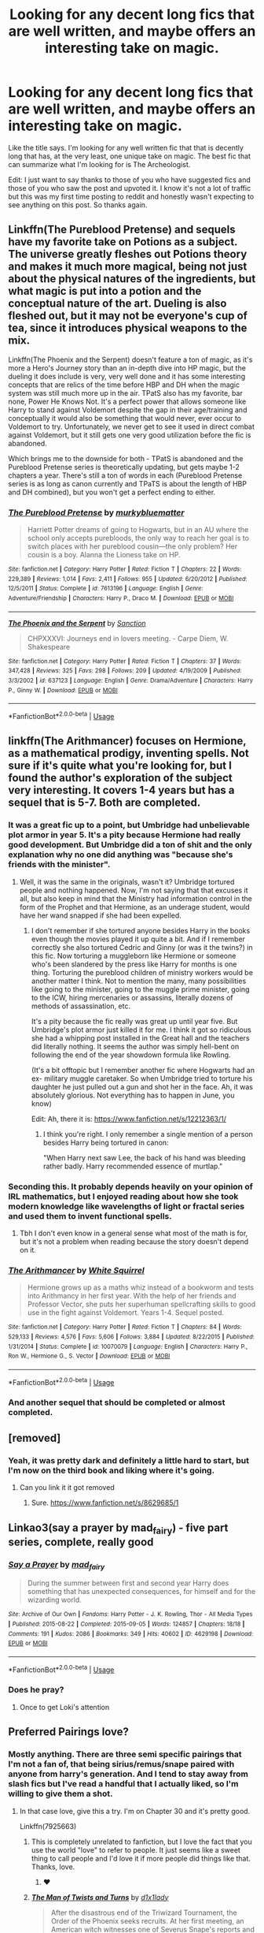 #+TITLE: Looking for any decent long fics that are well written, and maybe offers an interesting take on magic.

* Looking for any decent long fics that are well written, and maybe offers an interesting take on magic.
:PROPERTIES:
:Author: K1ngOfH34rt5
:Score: 43
:DateUnix: 1573612880.0
:DateShort: 2019-Nov-13
:FlairText: Request
:END:
Like the title says. I'm looking for any well written fic that that is decently long that has, at the very least, one unique take on magic. The best fic that can summarize what I'm looking for is The Archeologist.

Edit: I just want to say thanks to those of you who have suggested fics and those of you who saw the post and upvoted it. I know it's not a lot of traffic but this was my first time posting to reddit and honestly wasn't expecting to see anything on this post. So thanks again.


** Linkffn(The Pureblood Pretense) and sequels have my favorite take on Potions as a subject. The universe greatly fleshes out Potions theory and makes it much more magical, being not just about the physical natures of the ingredients, but what magic is put into a potion and the conceptual nature of the art. Dueling is also fleshed out, but it may not be everyone's cup of tea, since it introduces physical weapons to the mix.

Linkffn(The Phoenix and the Serpent) doesn't feature a ton of magic, as it's more a Hero's Journey story than an in-depth dive into HP magic, but the dueling it does include is very, very well done and it has some interesting concepts that are relics of the time before HBP and DH when the magic system was still much more up in the air. TPatS also has my favorite, bar none, Power He Knows Not. It's a perfect power that allows someone like Harry to stand against Voldemort despite the gap in their age/training and conceptually it would also be something that would never, ever occur to Voldemort to try. Unfortunately, we never get to see it used in direct combat against Voldemort, but it still gets one very good utilization before the fic is abandoned.

Which brings me to the downside for both - TPatS is abandoned and the Pureblood Pretense series is theoretically updating, but gets maybe 1-2 chapters a year. There's still a ton of words in each (Pureblood Pretense series is as long as canon currently and TPaTS is about the length of HBP and DH combined), but you won't get a perfect ending to either.
:PROPERTIES:
:Author: bgottfried91
:Score: 6
:DateUnix: 1573621075.0
:DateShort: 2019-Nov-13
:END:

*** [[https://www.fanfiction.net/s/7613196/1/][*/The Pureblood Pretense/*]] by [[https://www.fanfiction.net/u/3489773/murkybluematter][/murkybluematter/]]

#+begin_quote
  Harriett Potter dreams of going to Hogwarts, but in an AU where the school only accepts purebloods, the only way to reach her goal is to switch places with her pureblood cousin---the only problem? Her cousin is a boy. Alanna the Lioness take on HP.
#+end_quote

^{/Site/:} ^{fanfiction.net} ^{*|*} ^{/Category/:} ^{Harry} ^{Potter} ^{*|*} ^{/Rated/:} ^{Fiction} ^{T} ^{*|*} ^{/Chapters/:} ^{22} ^{*|*} ^{/Words/:} ^{229,389} ^{*|*} ^{/Reviews/:} ^{1,014} ^{*|*} ^{/Favs/:} ^{2,411} ^{*|*} ^{/Follows/:} ^{955} ^{*|*} ^{/Updated/:} ^{6/20/2012} ^{*|*} ^{/Published/:} ^{12/5/2011} ^{*|*} ^{/Status/:} ^{Complete} ^{*|*} ^{/id/:} ^{7613196} ^{*|*} ^{/Language/:} ^{English} ^{*|*} ^{/Genre/:} ^{Adventure/Friendship} ^{*|*} ^{/Characters/:} ^{Harry} ^{P.,} ^{Draco} ^{M.} ^{*|*} ^{/Download/:} ^{[[http://www.ff2ebook.com/old/ffn-bot/index.php?id=7613196&source=ff&filetype=epub][EPUB]]} ^{or} ^{[[http://www.ff2ebook.com/old/ffn-bot/index.php?id=7613196&source=ff&filetype=mobi][MOBI]]}

--------------

[[https://www.fanfiction.net/s/637123/1/][*/The Phoenix and the Serpent/*]] by [[https://www.fanfiction.net/u/107983/Sanction][/Sanction/]]

#+begin_quote
  CHPXXXVI: Journeys end in lovers meeting. - Carpe Diem, W. Shakespeare
#+end_quote

^{/Site/:} ^{fanfiction.net} ^{*|*} ^{/Category/:} ^{Harry} ^{Potter} ^{*|*} ^{/Rated/:} ^{Fiction} ^{T} ^{*|*} ^{/Chapters/:} ^{37} ^{*|*} ^{/Words/:} ^{347,428} ^{*|*} ^{/Reviews/:} ^{325} ^{*|*} ^{/Favs/:} ^{298} ^{*|*} ^{/Follows/:} ^{209} ^{*|*} ^{/Updated/:} ^{4/19/2009} ^{*|*} ^{/Published/:} ^{3/3/2002} ^{*|*} ^{/id/:} ^{637123} ^{*|*} ^{/Language/:} ^{English} ^{*|*} ^{/Genre/:} ^{Drama/Adventure} ^{*|*} ^{/Characters/:} ^{Harry} ^{P.,} ^{Ginny} ^{W.} ^{*|*} ^{/Download/:} ^{[[http://www.ff2ebook.com/old/ffn-bot/index.php?id=637123&source=ff&filetype=epub][EPUB]]} ^{or} ^{[[http://www.ff2ebook.com/old/ffn-bot/index.php?id=637123&source=ff&filetype=mobi][MOBI]]}

--------------

*FanfictionBot*^{2.0.0-beta} | [[https://github.com/tusing/reddit-ffn-bot/wiki/Usage][Usage]]
:PROPERTIES:
:Author: FanfictionBot
:Score: 2
:DateUnix: 1573621108.0
:DateShort: 2019-Nov-13
:END:


** linkffn(The Arithmancer) focuses on Hermione, as a mathematical prodigy, inventing spells. Not sure if it's quite what you're looking for, but I found the author's exploration of the subject very interesting. It covers 1-4 years but has a sequel that is 5-7. Both are completed.
:PROPERTIES:
:Author: Holy_Hand_Grenadier
:Score: 2
:DateUnix: 1573649515.0
:DateShort: 2019-Nov-13
:END:

*** It was a great fic up to a point, but Umbridge had unbelievable plot armor in year 5. It's a pity because Hermione had really good development. But Umbridge did a ton of shit and the only explanation why no one did anything was "because she's friends with the minister".
:PROPERTIES:
:Author: u-useless
:Score: 3
:DateUnix: 1573676639.0
:DateShort: 2019-Nov-13
:END:

**** Well, it was the same in the originals, wasn't it? Umbridge tortured people and nothing happened. Now, I'm not saying that that excuses it all, but also keep in mind that the Ministry had information control in the form of the Prophet and that Hermione, as an underage student, would have her wand snapped if she had been expelled.
:PROPERTIES:
:Author: Holy_Hand_Grenadier
:Score: 2
:DateUnix: 1573677536.0
:DateShort: 2019-Nov-14
:END:

***** I don't remember if she tortured anyone besides Harry in the books even though the movies played it up quite a bit. And if I remember correctly she also tortured Cedric and Ginny (or was it the twins?) in this fic. Now torturing a muggleborn like Hermione or someone who's been slandered by the press like Harry for months is one thing. Torturing the pureblood children of ministry workers would be another matter I think. Not to mention the many, many possibilities like going to the minister, going to the muggle prime minister, going to the ICW, hiring mercenaries or assassins, literally dozens of methods of assassination, etc.

It's a pity because the fic really was great up until year five. But Umbridge's plot armor just killed it for me. I think it got so ridiculous she had a whipping post installed in the Great hall and the teachers did literally nothing. It seems the author was simply hell-bent on following the end of the year showdown formula like Rowling.

(It's a bit offtopic but I remember another fic where Hogwarts had an ex- military muggle caretaker. So when Umbridge tried to torture his daughter he just pulled out a gun and shot her in the face. Ah, it was absolutely glorious. Not everything has to happen in June, you know)

Edit: Ah, there it is: [[https://www.fanfiction.net/s/12212363/1/]]
:PROPERTIES:
:Author: u-useless
:Score: 2
:DateUnix: 1573679840.0
:DateShort: 2019-Nov-14
:END:

****** I think you're right. I only remember a single mention of a person besides Harry being tortured in canon:

"When Harry next saw Lee, the back of his hand was bleeding rather badly. Harry recommended essence of murtlap."
:PROPERTIES:
:Author: Holy_Hand_Grenadier
:Score: 2
:DateUnix: 1573694935.0
:DateShort: 2019-Nov-14
:END:


*** Seconding this. It probably depends heavily on your opinion of IRL mathematics, but I enjoyed reading about how she took modern knowledge like wavelengths of light or fractal series and used them to invent functional spells.
:PROPERTIES:
:Author: ParanoidDrone
:Score: 2
:DateUnix: 1573667345.0
:DateShort: 2019-Nov-13
:END:

**** Tbh I don't even know in a general sense what most of the math is for, but it's not a problem when reading because the story doesn't depend on it.
:PROPERTIES:
:Author: Holy_Hand_Grenadier
:Score: 1
:DateUnix: 1573676144.0
:DateShort: 2019-Nov-13
:END:


*** [[https://www.fanfiction.net/s/10070079/1/][*/The Arithmancer/*]] by [[https://www.fanfiction.net/u/5339762/White-Squirrel][/White Squirrel/]]

#+begin_quote
  Hermione grows up as a maths whiz instead of a bookworm and tests into Arithmancy in her first year. With the help of her friends and Professor Vector, she puts her superhuman spellcrafting skills to good use in the fight against Voldemort. Years 1-4. Sequel posted.
#+end_quote

^{/Site/:} ^{fanfiction.net} ^{*|*} ^{/Category/:} ^{Harry} ^{Potter} ^{*|*} ^{/Rated/:} ^{Fiction} ^{T} ^{*|*} ^{/Chapters/:} ^{84} ^{*|*} ^{/Words/:} ^{529,133} ^{*|*} ^{/Reviews/:} ^{4,576} ^{*|*} ^{/Favs/:} ^{5,606} ^{*|*} ^{/Follows/:} ^{3,884} ^{*|*} ^{/Updated/:} ^{8/22/2015} ^{*|*} ^{/Published/:} ^{1/31/2014} ^{*|*} ^{/Status/:} ^{Complete} ^{*|*} ^{/id/:} ^{10070079} ^{*|*} ^{/Language/:} ^{English} ^{*|*} ^{/Characters/:} ^{Harry} ^{P.,} ^{Ron} ^{W.,} ^{Hermione} ^{G.,} ^{S.} ^{Vector} ^{*|*} ^{/Download/:} ^{[[http://www.ff2ebook.com/old/ffn-bot/index.php?id=10070079&source=ff&filetype=epub][EPUB]]} ^{or} ^{[[http://www.ff2ebook.com/old/ffn-bot/index.php?id=10070079&source=ff&filetype=mobi][MOBI]]}

--------------

*FanfictionBot*^{2.0.0-beta} | [[https://github.com/tusing/reddit-ffn-bot/wiki/Usage][Usage]]
:PROPERTIES:
:Author: FanfictionBot
:Score: 1
:DateUnix: 1573649529.0
:DateShort: 2019-Nov-13
:END:


*** And another sequel that should be completed or almost completed.
:PROPERTIES:
:Author: Tintingocce
:Score: 1
:DateUnix: 1573659837.0
:DateShort: 2019-Nov-13
:END:


** [removed]
:PROPERTIES:
:Score: 2
:DateUnix: 1573674090.0
:DateShort: 2019-Nov-13
:END:

*** Yeah, it was pretty dark and definitely a little hard to start, but I'm now on the third book and liking where it's going.
:PROPERTIES:
:Author: Holy_Hand_Grenadier
:Score: 1
:DateUnix: 1573676247.0
:DateShort: 2019-Nov-13
:END:

**** Can you link it it got removed
:PROPERTIES:
:Author: Krofn_In_The_House
:Score: 2
:DateUnix: 1574200244.0
:DateShort: 2019-Nov-20
:END:

***** Sure. [[https://www.fanfiction.net/s/8629685/1]]
:PROPERTIES:
:Author: Holy_Hand_Grenadier
:Score: 1
:DateUnix: 1574210007.0
:DateShort: 2019-Nov-20
:END:


** Linkao3(say a prayer by mad_fairy) - five part series, complete, really good
:PROPERTIES:
:Author: LiriStorm
:Score: 1
:DateUnix: 1573614138.0
:DateShort: 2019-Nov-13
:END:

*** [[https://archiveofourown.org/works/4629198][*/Say a Prayer/*]] by [[https://www.archiveofourown.org/users/mad_fairy/pseuds/mad_fairy][/mad_fairy/]]

#+begin_quote
  During the summer between first and second year Harry does something that has unexpected consequences, for himself and for the wizarding world.
#+end_quote

^{/Site/:} ^{Archive} ^{of} ^{Our} ^{Own} ^{*|*} ^{/Fandoms/:} ^{Harry} ^{Potter} ^{-} ^{J.} ^{K.} ^{Rowling,} ^{Thor} ^{-} ^{All} ^{Media} ^{Types} ^{*|*} ^{/Published/:} ^{2015-08-22} ^{*|*} ^{/Completed/:} ^{2015-09-05} ^{*|*} ^{/Words/:} ^{124857} ^{*|*} ^{/Chapters/:} ^{18/18} ^{*|*} ^{/Comments/:} ^{191} ^{*|*} ^{/Kudos/:} ^{2086} ^{*|*} ^{/Bookmarks/:} ^{349} ^{*|*} ^{/Hits/:} ^{40602} ^{*|*} ^{/ID/:} ^{4629198} ^{*|*} ^{/Download/:} ^{[[https://archiveofourown.org/downloads/4629198/Say%20a%20Prayer.epub?updated_at=1570073345][EPUB]]} ^{or} ^{[[https://archiveofourown.org/downloads/4629198/Say%20a%20Prayer.mobi?updated_at=1570073345][MOBI]]}

--------------

*FanfictionBot*^{2.0.0-beta} | [[https://github.com/tusing/reddit-ffn-bot/wiki/Usage][Usage]]
:PROPERTIES:
:Author: FanfictionBot
:Score: 1
:DateUnix: 1573614147.0
:DateShort: 2019-Nov-13
:END:


*** Does he pray?
:PROPERTIES:
:Author: DeDe_at_it_again
:Score: 1
:DateUnix: 1573664346.0
:DateShort: 2019-Nov-13
:END:

**** Once to get Loki's attention
:PROPERTIES:
:Author: LiriStorm
:Score: 1
:DateUnix: 1573698363.0
:DateShort: 2019-Nov-14
:END:


** Preferred Pairings love?
:PROPERTIES:
:Author: DeDe_at_it_again
:Score: 1
:DateUnix: 1573664288.0
:DateShort: 2019-Nov-13
:END:

*** Mostly anything. There are three semi specific pairings that I'm not a fan of, that being sirius/remus/snape paired with anyone from harry's generation. And I tend to stay away from slash fics but I've read a handful that I actually liked, so I'm willing to give them a shot.
:PROPERTIES:
:Author: K1ngOfH34rt5
:Score: 1
:DateUnix: 1573664875.0
:DateShort: 2019-Nov-13
:END:

**** In that case love, give this a try. I'm on Chapter 30 and it's pretty good.

Linkffn(7925663)
:PROPERTIES:
:Author: DeDe_at_it_again
:Score: 1
:DateUnix: 1573666414.0
:DateShort: 2019-Nov-13
:END:

***** This is completely unrelated to fanfiction, but I love the fact that you use the world "love" to refer to people. It just seems like a sweet thing to call people and I'd love it if more people did things like that. Thanks, love.
:PROPERTIES:
:Author: MrRandom04
:Score: 2
:DateUnix: 1573670309.0
:DateShort: 2019-Nov-13
:END:

****** ❤️
:PROPERTIES:
:Author: DeDe_at_it_again
:Score: 2
:DateUnix: 1573676125.0
:DateShort: 2019-Nov-13
:END:


***** [[https://www.fanfiction.net/s/7925663/1/][*/The Man of Twists and Turns/*]] by [[https://www.fanfiction.net/u/3488069/d1x1lady][/d1x1lady/]]

#+begin_quote
  After the disastrous end of the Triwizard Tournament, the Order of the Phoenix seeks recruits. At her first meeting, an American witch witnesses one of Severus Snape's reports and becomes fascinated by the icy, ill-used spy.
#+end_quote

^{/Site/:} ^{fanfiction.net} ^{*|*} ^{/Category/:} ^{Harry} ^{Potter} ^{*|*} ^{/Rated/:} ^{Fiction} ^{M} ^{*|*} ^{/Chapters/:} ^{44} ^{*|*} ^{/Words/:} ^{328,284} ^{*|*} ^{/Reviews/:} ^{155} ^{*|*} ^{/Favs/:} ^{147} ^{*|*} ^{/Follows/:} ^{118} ^{*|*} ^{/Updated/:} ^{11/21/2012} ^{*|*} ^{/Published/:} ^{3/14/2012} ^{*|*} ^{/id/:} ^{7925663} ^{*|*} ^{/Language/:} ^{English} ^{*|*} ^{/Genre/:} ^{Romance/Hurt/Comfort} ^{*|*} ^{/Characters/:} ^{Severus} ^{S.} ^{*|*} ^{/Download/:} ^{[[http://www.ff2ebook.com/old/ffn-bot/index.php?id=7925663&source=ff&filetype=epub][EPUB]]} ^{or} ^{[[http://www.ff2ebook.com/old/ffn-bot/index.php?id=7925663&source=ff&filetype=mobi][MOBI]]}

--------------

*FanfictionBot*^{2.0.0-beta} | [[https://github.com/tusing/reddit-ffn-bot/wiki/Usage][Usage]]
:PROPERTIES:
:Author: FanfictionBot
:Score: 1
:DateUnix: 1573666427.0
:DateShort: 2019-Nov-13
:END:


** Linkao3(Transfigurations by Resonant)

Veeeeerry old Harry/Draco (written pre-OotP) - 71k word one-shot. May or may not fit the bill for what you're looking for, but has the most interesting magic system I've ever seen. You figure out the magic as the characters do, so I don't want to spoil it, but whenever someone says "unique magic" this is the fic I immediately think of.
:PROPERTIES:
:Author: audacitate
:Score: 0
:DateUnix: 1573647047.0
:DateShort: 2019-Nov-13
:END:

*** [[https://archiveofourown.org/works/59676][*/Transfigurations/*]] by [[https://www.archiveofourown.org/users/Resonant/pseuds/Resonant/users/julad/pseuds/julad/users/Antana/pseuds/Antana][/ResonantjuladAntana/]]

#+begin_quote
  Five years after Voldemort's defeat, Harry returns to England to help re-open Hogwarts.
#+end_quote

^{/Site/:} ^{Archive} ^{of} ^{Our} ^{Own} ^{*|*} ^{/Fandom/:} ^{Harry} ^{Potter} ^{-} ^{Rowling} ^{*|*} ^{/Published/:} ^{2003-04-25} ^{*|*} ^{/Words/:} ^{71284} ^{*|*} ^{/Chapters/:} ^{1/1} ^{*|*} ^{/Comments/:} ^{231} ^{*|*} ^{/Kudos/:} ^{2722} ^{*|*} ^{/Bookmarks/:} ^{1480} ^{*|*} ^{/Hits/:} ^{115299} ^{*|*} ^{/ID/:} ^{59676} ^{*|*} ^{/Download/:} ^{[[https://archiveofourown.org/downloads/59676/Transfigurations.epub?updated_at=1570077825][EPUB]]} ^{or} ^{[[https://archiveofourown.org/downloads/59676/Transfigurations.mobi?updated_at=1570077825][MOBI]]}

--------------

*FanfictionBot*^{2.0.0-beta} | [[https://github.com/tusing/reddit-ffn-bot/wiki/Usage][Usage]]
:PROPERTIES:
:Author: FanfictionBot
:Score: 1
:DateUnix: 1573647067.0
:DateShort: 2019-Nov-13
:END:
